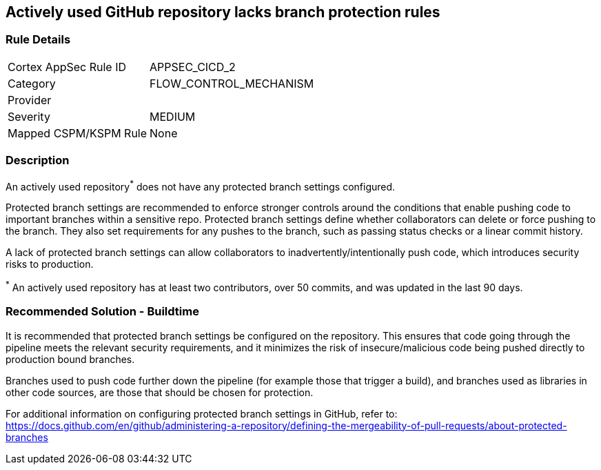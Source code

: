 == Actively used GitHub repository lacks branch protection rules

=== Rule Details

[cols="1,3"]
|===
|Cortex AppSec Rule ID |APPSEC_CICD_2
|Category |FLOW_CONTROL_MECHANISM
|Provider |
|Severity |MEDIUM
|Mapped CSPM/KSPM Rule |None
|===


=== Description 

An actively used repository^*^ does not have any protected branch settings configured.

Protected branch settings are recommended to enforce stronger controls around the conditions that enable pushing code to important branches within a sensitive repo. Protected branch settings define whether collaborators can delete or force pushing to the branch. They also set requirements for any pushes to the branch, such as passing status checks or a linear commit history.

A lack of protected branch settings can allow collaborators to inadvertently/intentionally push code, which introduces security risks to production.

^*^ An actively used repository has at least two contributors, over 50 commits, and was updated in the last 90 days.

=== Recommended Solution - Buildtime

It is recommended that protected branch settings be configured on the repository. This ensures that code going through the pipeline meets the relevant security requirements, and it minimizes the risk of insecure/malicious code being pushed directly to production bound branches.

Branches used to push code further down the pipeline (for example those that trigger a build), and branches used as libraries in other code sources, are those that should be chosen for protection.

For additional information on configuring protected branch settings in GitHub, refer to:
https://docs.github.com/en/github/administering-a-repository/defining-the-mergeability-of-pull-requests/about-protected-branches

